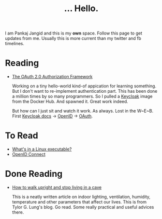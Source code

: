 #+TITLE: ... Hello.
#+OPTIONS: toc:nil, num:nil, html-preamble:nil, html-postamble:nil, 

I am Pankaj Jangid and this is my *own* space. Follow this page to get updates from me. Usually this is more current than my twitter and fb timelines.

* Reading
  - [[https://tools.ietf.org/html/rfc6749][The OAuth 2.0 Authorization Framework]]

    Working on a tiny hello-world kind-of appication for learning something. But I don't want to re-implement authentication part. This has been done a million times by so many programmers. So I pulled a [[https://hub.docker.com/r/jboss/keycloak][Keycloak]] image from the Docker Hub. And spawned it. Great work indeed.

    But how can I just sit and watch it work. As always. Lost in the W~E~B. First [[https://www.keycloak.org/documentation][Keycloak docs]] → [[https://openid.net/connect/][OpenID]] → [[https://tools.ietf.org/html/rfc6749][OAuth]].

* To Read
  - [[https://fasterthanli.me/series/making-our-own-executable-packer/part-1][What's in a Linux executable?]]
  - [[https://openid.net/connect/][OpenID Connect]]

* Done Reading
  - [[https://taylor.gl/blog/9/][How to walk upright and stop living in a cave]]

    This is a neatly written article on indoor lighting, ventilation, humidity, temperature and other parameters that affect our lives. This is from Tylor G. Lung's blog. Go read. Some really practical and useful advices there.



